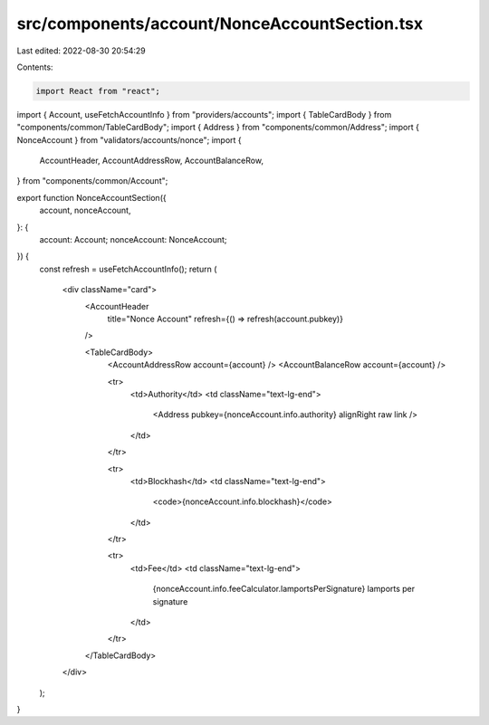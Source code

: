 src/components/account/NonceAccountSection.tsx
==============================================

Last edited: 2022-08-30 20:54:29

Contents:

.. code-block:: tsx

    import React from "react";
import { Account, useFetchAccountInfo } from "providers/accounts";
import { TableCardBody } from "components/common/TableCardBody";
import { Address } from "components/common/Address";
import { NonceAccount } from "validators/accounts/nonce";
import {
  AccountHeader,
  AccountAddressRow,
  AccountBalanceRow,
} from "components/common/Account";

export function NonceAccountSection({
  account,
  nonceAccount,
}: {
  account: Account;
  nonceAccount: NonceAccount;
}) {
  const refresh = useFetchAccountInfo();
  return (
    <div className="card">
      <AccountHeader
        title="Nonce Account"
        refresh={() => refresh(account.pubkey)}
      />

      <TableCardBody>
        <AccountAddressRow account={account} />
        <AccountBalanceRow account={account} />

        <tr>
          <td>Authority</td>
          <td className="text-lg-end">
            <Address pubkey={nonceAccount.info.authority} alignRight raw link />
          </td>
        </tr>

        <tr>
          <td>Blockhash</td>
          <td className="text-lg-end">
            <code>{nonceAccount.info.blockhash}</code>
          </td>
        </tr>

        <tr>
          <td>Fee</td>
          <td className="text-lg-end">
            {nonceAccount.info.feeCalculator.lamportsPerSignature} lamports per
            signature
          </td>
        </tr>
      </TableCardBody>
    </div>
  );
}


